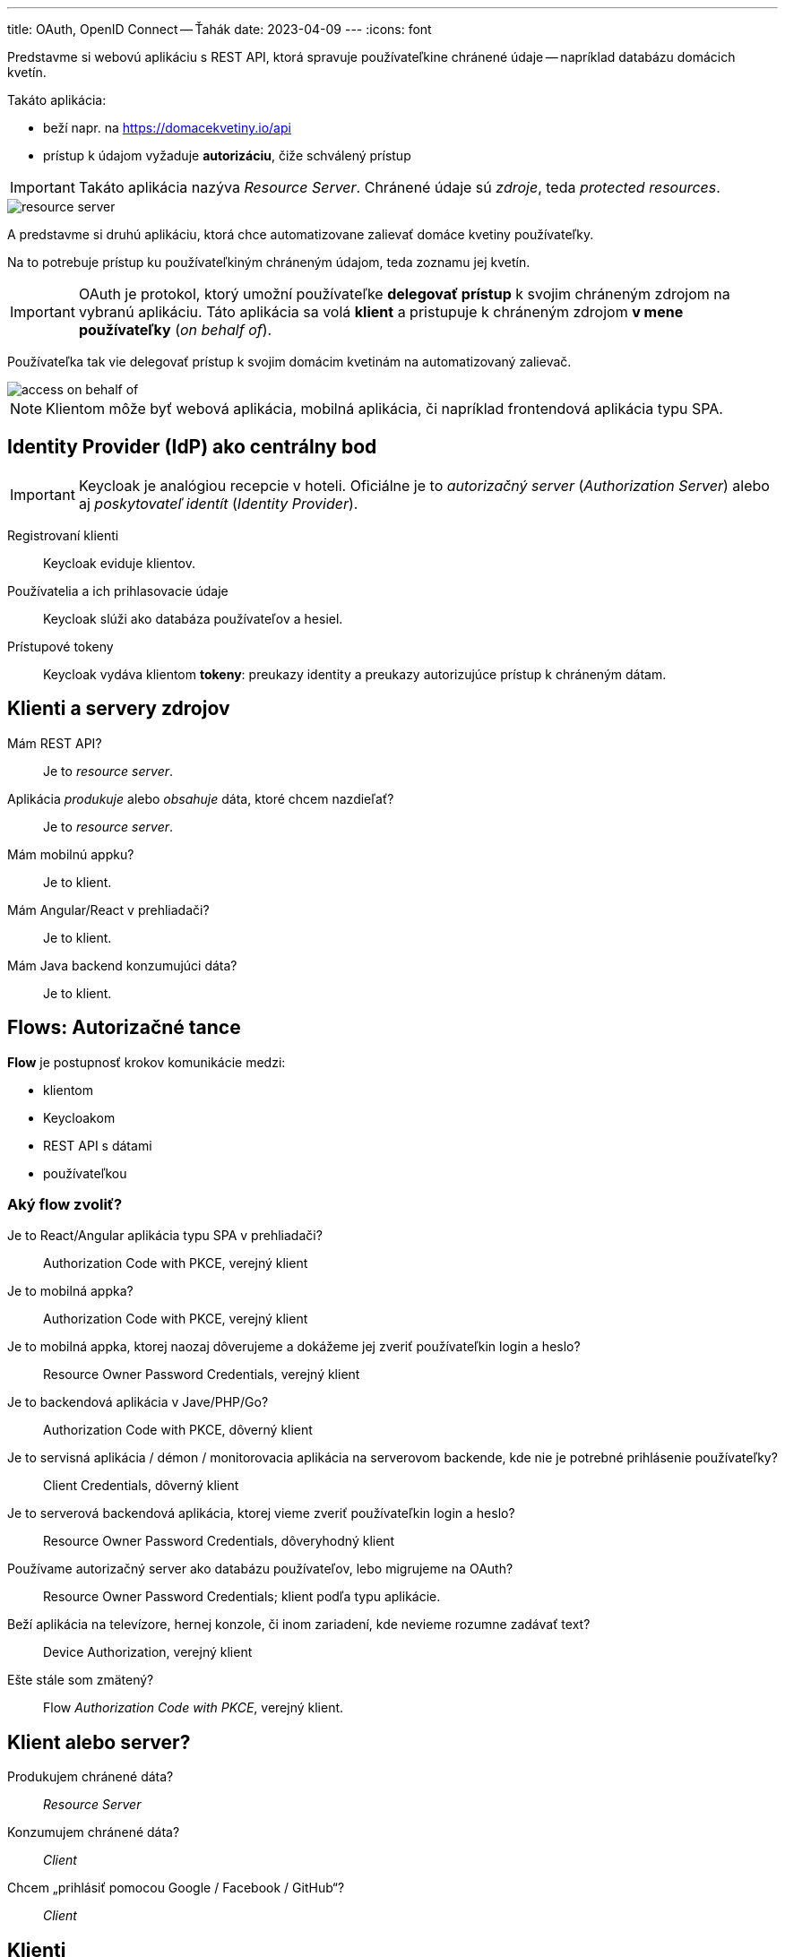 ---
title: OAuth, OpenID Connect -- Ťahák
date: 2023-04-09
---
:icons: font

Predstavme si webovú aplikáciu s REST API, ktorá spravuje používateľkine chránené údaje -- napríklad databázu domácich kvetín.

Takáto aplikácia:

- beží napr. na https://domacekvetiny.io/api
- prístup k údajom vyžaduje *autorizáciu*, čiže schválený prístup

IMPORTANT: Takáto aplikácia nazýva _Resource Server_.
Chránené údaje sú _zdroje_, teda _protected resources_.

image::resource-server.png[]

A predstavme si druhú aplikáciu, ktorá chce automatizovane zalievať domáce kvetiny používateľky.

Na to potrebuje prístup ku používateľkiným chráneným údajom, teda zoznamu jej kvetín.

IMPORTANT: OAuth je protokol, ktorý umožní používateľke *delegovať prístup* k svojim chráneným zdrojom na vybranú aplikáciu.
Táto aplikácia sa volá *klient* a pristupuje k chráneným zdrojom *v mene používateľky* (_on behalf of_).

Používateľka tak vie delegovať prístup k svojim domácim kvetinám na automatizovaný zalievač.

image::access-on-behalf-of.png[]

NOTE: Klientom môže byť webová aplikácia, mobilná aplikácia, či napríklad frontendová aplikácia typu SPA.

== Identity Provider (IdP) ako centrálny bod

IMPORTANT: Keycloak je analógiou recepcie v hoteli. Oficiálne je to _autorizačný server_ (_Authorization Server_) alebo aj _poskytovateľ identít_ (_Identity Provider_).

Registrovaní klienti:: Keycloak eviduje klientov.
Používatelia a ich prihlasovacie údaje:: Keycloak slúži ako databáza používateľov a hesiel.
Prístupové tokeny:: Keycloak vydáva klientom *tokeny*: preukazy identity a preukazy autorizujúce prístup k chráneným dátam.

== Klienti a servery zdrojov

Mám REST API?:: Je to _resource server_.
Aplikácia _produkuje_ alebo _obsahuje_ dáta, ktoré chcem nazdieľať?:: Je to _resource server_.
Mám mobilnú appku?:: Je to klient.
Mám Angular/React v prehliadači?:: Je to klient.
Mám Java backend konzumujúci dáta?:: Je to klient.


== Flows: Autorizačné tance

*Flow* je postupnosť krokov komunikácie medzi:

- klientom
- Keycloakom
- REST API s dátami
- používateľkou

=== Aký flow zvoliť?

Je to React/Angular aplikácia typu SPA v prehliadači?:: Authorization Code with PKCE, verejný klient
Je to mobilná appka?:: Authorization Code with PKCE, verejný klient
Je to mobilná appka, ktorej naozaj dôverujeme a dokážeme jej zveriť používateľkin login a heslo?:: Resource Owner Password Credentials, verejný klient
Je to backendová aplikácia v Jave/PHP/Go?:: Authorization Code with PKCE, dôverný klient
Je to servisná aplikácia / démon / monitorovacia aplikácia na serverovom backende, kde nie je potrebné prihlásenie používateľky?:: Client Credentials, dôverný klient
Je to serverová backendová aplikácia, ktorej vieme zveriť používateľkin login a heslo?:: Resource Owner Password Credentials, dôveryhodný klient
Používame autorizačný server ako databázu používateľov, lebo migrujeme na OAuth?:: Resource Owner Password Credentials; klient podľa typu aplikácie.
Beží aplikácia na televízore, hernej konzole, či inom zariadení, kde nevieme rozumne zadávať text?:: Device Authorization, verejný klient
Ešte stále som zmätený?:: Flow _Authorization Code with PKCE_, verejný klient.

== Klient alebo server?

Produkujem chránené dáta?:: _Resource Server_
Konzumujem chránené dáta?:: _Client_
Chcem „prihlásiť pomocou Google / Facebook / GitHub“?:: _Client_

== Klienti

Ak potrebujeme aplikáciu, ktorá konzumuje chránené zdroje, musíme:

. Programovať klienta (_client_).
. Zaevidovať ho v autorizačnom serveri.
. Získať jeho jednoznačný identifikátor: _Client ID_.
. Tento identifikátor použiť v konfigurácii klienta.

=== Typ klienta?

confidential:: klienti s uzavretým kódom, ktoré bežia na serveri.
Poznajú „klientske heslo“ (_client secret_), ktoré nikdy nesmie uniknúť.
+
Klient sa Keycloaku preukáže identifikátorom a klientskym heslom, čo je jeho login a heslo.
public:: klienti s otvoreným kódom, ktorí nedokážu bezpečne preukázať svoju identitu, ani spravovať svoje klientske tajomstvo.
+
Akákoľvek aplikácia sa dokáže prevteliť do akéhokoľvek verejného klienta.

== Tri tokeny v OIDC

Súčasťou flowov je REST endpoint Keycloaku -- obvykle `/token` -- ktorý vracia tri tokeny vo formáte JWT.

Všetky tokeny sú súčasťou JSONu v tele odpovede.

identity token:: Preukaz autentifikácie -- úspešného prihlásenia.
Obsahuje údaje o používateľke (login, meno, e-mail)
access token:: Preukaz autorizácie k chráneným dátam.
Prikladá sa k volaniam REST API do hlavičky `Authorization: Bearer`.
+
Obsahuje roly, oprávnenia, či _scopes_.
+
Má obmedzenú platnosť, obvykle pol minúty, minútu, či inú krátku dobu.
+
Môže obsahovať aj používateľkine údaje.
refresh token:: Dlhotrvajúci token umožňujúci predĺžiť vydať nový prístupový token, ak predošlý vyprší.
+
Klient vie v Keycloaku vymeniť starý prístupový token a obnovovací token za nový prístupový token.

=== Čo sú scopes

IMPORTANT: _Scopes_ je ľubovoľná množina reťazcov, obvykle pre roly, či oprávnenia.

Keycloak dokáže poskytnúť _scope_ pre používateľkin e-mail (`email`), používateľkin profil (`profile`), či pridelené roly (`roles`).

- *Keycloak* má pri evidovanom klientovi povedané, aké scopy mu dokáže poskytnúť.
- *Klient* dokáže pri autorizácii požiadať o konkrétnu množinu scopov a Keycloak usúdi, ktoré z nich dokáže splniť.
Scope `openid` je povinný.

_Scopes_ sa vedia mapovať na GUI, ktoré vyžaduje súhlas používateľky s delegáciou.

=== Consent -- výslovný súhlas s delegovaním

Klient môže vyžadovať explicitný súhlas používateľky so získavaním chránených zdrojov v jej mene.

Pri prvom prístupe si tak Keycloak od používateľky vyžiada explicitný súhlas -- *consent*.

image::keycloak-consent.png[]

V prípade Keycloaku sa jednotlivé položky zo súhlasu sa priamo mapujú na _scopes_, ktoré poskytuje autorizačný server:

User profile:: mapovaný na scope `profile`.
Email address:: mapovaný na scope `email`.
User roles:: mapovaný na scope `roles` obsahujúci používateľské roly konfigurovateľné v Keycloaku.

=== Metadáta autorizačného servera

Keycloak poskytuje JSON s metadátami OIDC:

- autorizačný endpoint pre získanie autorizačného kódu
- endpoint, ktorým získame tokeny
- endpoint pre získanie informácií o používateľke (_userinfo_)
- endpoint pre získanie verejných kľúčov pre overenie digitálnych podpisov tokenov JWT

Dostupná je na adrese http://localhost:8080/realms/master/.well-known/openid-configuration

== JWT

JWT pozostáva z 3 častí. Prvé dve časti sú vo formáte JSON, všetky časti sú kódované cez Base64.

JSON obsahuje _claims_, teda tvrdenia.

. hlavička: *JOSE Header*.
+
.Hlavička JOSE s dvoma tvrdeniami
[source]
----
{
  "alg": "HS256",
  "typ": "JWT"
}
----
+
Hlavička indikuje algoritmus pre elektronický podpis.
. telo tokenu: *payload*
+
.Hlavička JOSE so 4 tvrdeniami
[source]
----
{
  "exp" : 1681045903,
  "iat" : 1681044103,
  "sub" : "212aa1c7-667e-4c2b-a99b-4c050ea94644",
  "scope" : "openid profile email",
}
----
- `exp`: tvrdenie s dátumom expirácie tokenu
- `iat`: _Issued At_ -- tvrdenie s dátumom vydania
- `sub`: identifikátor používateľky z Keycloaku
- `scope`: zoznam scopovv

. digitálny podpis: *signature*
Hlavička a telo sú podpísané algoritmom a symetrickou/asymetrickou šifrou.
Podpis je kódovaný Base64.

.Minimalistický JWT
[source]
----
eyJhbGciOiJIUzI1NiIsInR5cCI6IkpXVCJ9.eyJpYXQiOjE2ODEwNTQxNzd9.SURFKdNgESGuubuvN9FgzBT929SjFmqXKJ29SSGM0vM
----
Vidíme 3 zložky oddelené bodkami.


